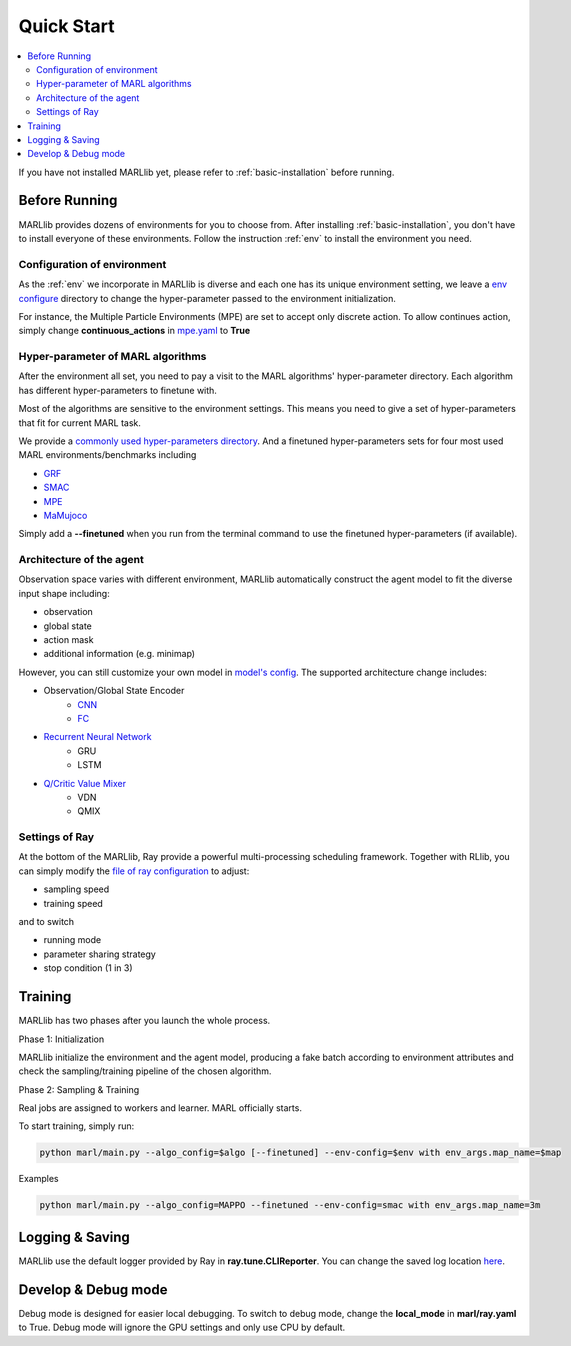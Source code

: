 .. _quick-start:

Quick Start
===========

.. contents::
    :local:
    :depth: 2

If you have not installed MARLlib yet, please refer to :ref:`basic-installation` before running.

Before Running
-----------------

MARLlib provides dozens of environments for you to choose from.
After installing :ref:`basic-installation`, you don't have to install everyone of these environments.
Follow the instruction :ref:`env` to install the environment you need.


Configuration of environment
^^^^^^^^^^^^^^^^^^^^^^^^^^^^^^^^^^^^^^^^^^^^^^^^^

As the :ref:`env` we incorporate in MARLlib is diverse and each one has its unique environment setting,
we leave a `env configure <https://github.com/Replicable-MARL/MARLlib/tree/sy_dev/envs/base_env/config>`_ directory to change the hyper-parameter passed to the environment initialization.

For instance, the Multiple Particle Environments (MPE) are set to accept only discrete action.
To allow continues action, simply change **continuous_actions** in `mpe.yaml <https://github.com/Replicable-MARL/MARLlib/blob/sy_dev/envs/base_env/config/mpe.yaml>`_ to **True**


Hyper-parameter of MARL algorithms
^^^^^^^^^^^^^^^^^^^^^^^^^^^^^^^^^^^^^^^^^^^^^^^^

After the environment all set, you need to pay a visit to the MARL algorithms' hyper-parameter directory.
Each algorithm has different hyper-parameters to finetune with.

Most of the algorithms are sensitive to the environment settings.
This means you need to give a set of hyper-parameters that fit for current MARL task.

We provide a `commonly used hyper-parameters directory <https://github.com/Replicable-MARL/MARLlib/tree/sy_dev/marl/algos/hyperparams/common>`_.
And a finetuned hyper-parameters sets for four most used MARL environments/benchmarks including

- `GRF <https://github.com/Replicable-MARL/MARLlib/tree/sy_dev/marl/algos/hyperparams/finetuned/football>`_
- `SMAC <https://github.com/Replicable-MARL/MARLlib/tree/sy_dev/marl/algos/hyperparams/finetuned/smac>`_
- `MPE <https://github.com/Replicable-MARL/MARLlib/tree/sy_dev/marl/algos/hyperparams/finetuned/mpe>`_
- `MaMujoco <https://github.com/Replicable-MARL/MARLlib/tree/sy_dev/marl/algos/hyperparams/finetuned/mamujoco>`_

Simply add a **--finetuned** when you run from the terminal command to use the finetuned hyper-parameters (if available).

Architecture of the agent
^^^^^^^^^^^^^^^^^^^^^^^^^^^^^^^^^^^^^^^^^^^^^^^^^

Observation space varies with different environment, MARLlib automatically construct the agent model to fit the diverse input shape including:

- observation
- global state
- action mask
- additional information (e.g. minimap)

However, you can still customize your own model in `model's config <https://github.com/Replicable-MARL/MARLlib/tree/sy_dev/marl/models/configs>`_.
The supported architecture change includes:

- Observation/Global State Encoder
    - `CNN <https://github.com/Replicable-MARL/MARLlib/blob/sy_dev/marl/models/configs/cnn_encoder.yaml>`_
    - `FC <https://github.com/Replicable-MARL/MARLlib/blob/sy_dev/marl/models/configs/fc_encoder.yaml>`_
- `Recurrent Neural Network <https://github.com/Replicable-MARL/MARLlib/blob/sy_dev/marl/models/configs/rnn.yaml>`_
    - GRU
    - LSTM
- `Q/Critic Value Mixer <https://github.com/Replicable-MARL/MARLlib/blob/sy_dev/marl/models/configs/mixer.yaml>`_
    - VDN
    - QMIX

Settings of Ray
^^^^^^^^^^^^^^^^^^^^^^^^^^^^^^^^^^^^^^^

At the bottom of the MARLlib, Ray provide a powerful multi-processing scheduling framework.
Together with RLlib, you can simply modify the `file of ray configuration <https://github.com/Replicable-MARL/MARLlib/blob/sy_dev/marl/ray.yaml>`_ to adjust:

- sampling speed
- training speed

and to switch

- running mode
- parameter sharing strategy
- stop condition (1 in 3)


Training
----------------------------------

MARLlib has two phases after you launch the whole process.

Phase 1:  Initialization

MARLlib initialize the environment and the agent model, producing a fake batch according to environment attributes and check the sampling/training pipeline of the chosen algorithm.

Phase 2: Sampling & Training

Real jobs are assigned to workers and learner. MARL officially starts.

To start training, simply run:

.. code-block:: shell

    python marl/main.py --algo_config=$algo [--finetuned] --env-config=$env with env_args.map_name=$map


Examples

.. code-block:: shell

    python marl/main.py --algo_config=MAPPO --finetuned --env-config=smac with env_args.map_name=3m


Logging & Saving
----------------------------------

MARLlib use the default logger provided by Ray in **ray.tune.CLIReporter**.
You can change the saved log location `here <https://github.com/Replicable-MARL/MARLlib/blob/sy_dev/marl/algos/utils/log_dir_util.py>`_.


Develop & Debug mode
----------------------------------

Debug mode is designed for easier local debugging. To switch to debug mode, change the **local_mode** in **marl/ray.yaml** to True.
Debug mode will ignore the GPU settings and only use CPU by default.
